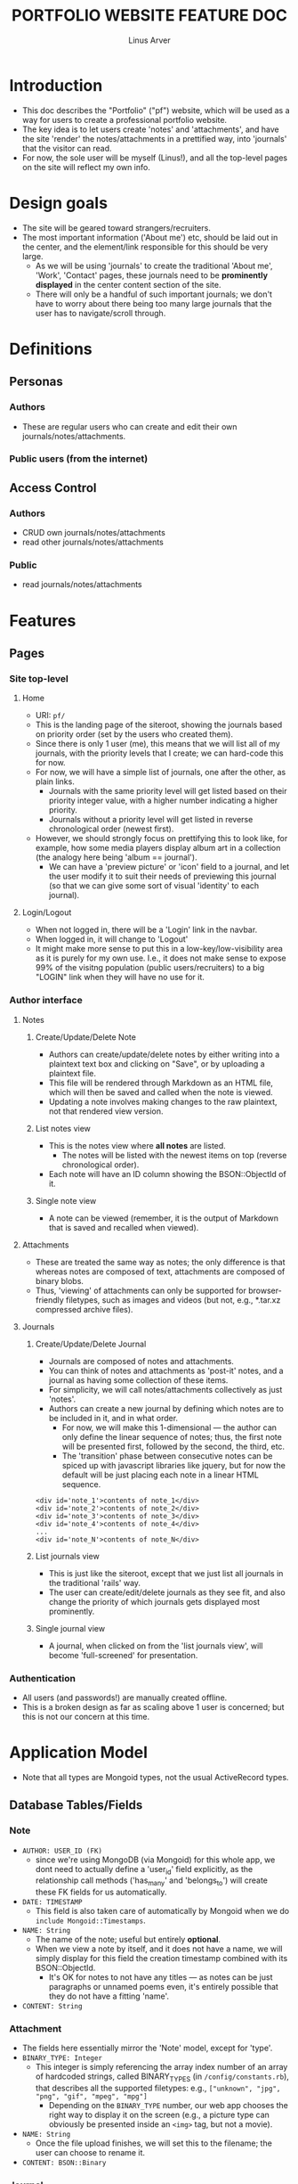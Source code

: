 #+TITLE: PORTFOLIO WEBSITE FEATURE DOC
#+AUTHOR: Linus Arver
#+STARTUP: indent showall

* Introduction
- This doc describes the "Portfolio" ("pf") website, which will be used as a way for users to create a professional portfolio website.
- The key idea is to let users create 'notes' and 'attachments', and have the site 'render' the notes/attachments in a prettified way, into 'journals' that the visitor can read.
- For now, the sole user will be myself (Linus!), and all the top-level pages on the site will reflect my own info.
* Design goals
- The site will be geared toward strangers/recruiters.
- The most important information ('About me') etc, should be laid out in the center, and the element/link responsible for this should be very large.
  - As we will be using 'journals' to create the traditional 'About me', 'Work', 'Contact' pages, these journals need to be *prominently displayed* in the center content section of the site.
  - There will only be a handful of such important journals; we don't have to worry about there being too many large journals that the user has to navigate/scroll through.
* Definitions
** Personas
*** Authors
- These are regular users who can create and edit their own journals/notes/attachments.
*** Public users (from the internet)
** Access Control
*** Authors
- CRUD own journals/notes/attachments
- read other journals/notes/attachments
*** Public
- read journals/notes/attachments
* Features
** Pages
*** Site top-level
**** Home
- URI: =pf/=
- This is the landing page of the siteroot, showing the journals based on priority order (set by the users who created them).
- Since there is only 1 user (me), this means that we will list all of my journals, with the priority levels that I create; we can hard-code this for now.
- For now, we will have a simple list of journals, one after the other, as plain links.
  - Journals with the same priority level will get listed based on their priority integer value, with a higher number indicating a higher priority.
  - Journals without a priority level will get listed in reverse chronological order (newest first).
- However, we should strongly focus on prettifying this to look like, for example, how some media players display album art in a collection (the analogy here being 'album == journal').
  - We can have a 'preview picture' or 'icon' field to a journal, and let the user modify it to suit their needs of previewing this journal (so that we can give some sort of visual 'identity' to each journal).
**** Login/Logout
- When not logged in, there will be a 'Login' link in the navbar.
- When logged in, it will change to 'Logout'
- It might make more sense to put this in a low-key/low-visibility area as it is purely for my own use. I.e., it does not make sense to expose 99% of the visitng population (public users/recruiters) to a big "LOGIN" link when they will have no use for it.
*** Author interface
**** Notes
***** Create/Update/Delete Note
- Authors can create/update/delete notes by either writing into a plaintext text box and clicking on "Save", or by uploading a plaintext file.
- This file will be rendered through Markdown as an HTML file, which will then be saved and called when the note is viewed.
- Updating a note involves making changes to the raw plaintext, not that rendered view version.
***** List notes view
- This is the notes view where *all notes* are listed.
  - The notes will be listed with the newest items on top (reverse chronological order).
- Each note will have an ID column showing the BSON::ObjectId of it.
***** Single note view
- A note can be viewed (remember, it is the output of Markdown that is saved and recalled when viewed).
**** Attachments
- These are treated the same way as notes; the only difference is that whereas notes are composed of text, attachments are composed of binary blobs.
- Thus, 'viewing' of attachments can only be supported for browser-friendly filetypes, such as images and videos (but not, e.g., *.tar.xz compressed archive files).
**** Journals
***** Create/Update/Delete Journal
- Journals are composed of notes and attachments.
- You can think of notes and attachments as 'post-it' notes, and a journal as having some collection of these items.
- For simplicity, we will call notes/attachments collectively as just 'notes'.
- Authors can create a new journal by defining which notes are to be included in it, and in what order.
  - For now, we will make this 1-dimensional --- the author can only define the linear sequence of notes; thus, the first note will be presented first, followed by the second, the third, etc.
  - The 'transition' phase between consecutive notes can be spiced up with javascript libraries like jquery, but for now the default will be just placing each note in a linear HTML sequence.
#+BEGIN_SRC
<div id='note_1'>contents of note_1</div>
<div id='note_2'>contents of note_2</div>
<div id='note_3'>contents of note_3</div>
<div id='note_4'>contents of note_4</div>
...
<div id='note_N'>contents of note_N</div>
#+END_SRC
***** List journals view
- This is just like the siteroot, except that we just list all journals in the traditional 'rails' way.
- The user can create/edit/delete journals as they see fit, and also change the priority of which journals gets displayed most prominently.
***** Single journal view
- A journal, when clicked on from the 'list journals view', will become 'full-screened' for presentation.
*** Authentication
- All users (and passwords!) are manually created offline.
- This is a broken design as far as scaling above 1 user is concerned; but this is not our concern at this time.
* Application Model
- Note that all types are Mongoid types, not the usual ActiveRecord types.
** Database Tables/Fields
*** Note
- =AUTHOR: USER_ID (FK)=
  - since we're using MongoDB (via Mongoid) for this whole app, we dont need to actually define a 'user_id' field explicitly, as the relationship call methods ('has_many' and 'belongs_to') will create these FK fields for us automatically.
- =DATE: TIMESTAMP=
  - This field is also taken care of automatically by Mongoid when we do =include Mongoid::Timestamps=.
- =NAME: String=
  - The name of the note; useful but entirely *optional*.
  - When we view a note by itself, and it does not have a name, we will simply display for this field the creation timestamp combined with its BSON::ObjectId.
    - It's OK for notes to not have any titles --- as notes can be just paragraphs or unnamed poems even, it's entirely possible that they do not have a fitting 'name'.
- =CONTENT: String=
*** Attachment
- The fields here essentially mirror the 'Note' model, except for 'type'.
- =BINARY_TYPE: Integer=
  - This integer is simply referencing the array index number of an array of hardcoded strings, called BINARY_TYPES (in =/config/constants.rb=), that describes all the supported filetypes: e.g., =["unknown", "jpg", "png", "gif", "mpeg", "mpg"]=
	- Depending on the =BINARY_TYPE= number, our web app chooses the right way to display it on the screen (e.g., a picture type can obviously be presented inside an =<img>= tag, but not a movie).
- =NAME: String=
  - Once the file upload finishes, we will set this to the filename; the user can choose to rename it.
- =CONTENT: BSON::Binary=
*** Journal
- =TITLE: String=
  - All journals have a text title to go along with it.
- =AVATAR: BSON::ObjectId=
  - The avatar is an *IMAGE* file that the user can upload to act as the 'album cover' of the journal.
- =PRIORITY: Integer=
  - '0' is default; '0' denotes the lowest priority value.
    - By definition, we *cannot allow negative values* here.
  - Higher priorities have greater importance, and are shown first.
  - Journals with equal priorities are sorted in alphabetical order.
  - Journals with no priorities are sorted in reverse chronological order (newest first).
**** Relationships
- A user has many journals, and a journal has many notes/attachments.
*** User
- =NAME: String=
- =PASSWORD_DIGEST: String=
